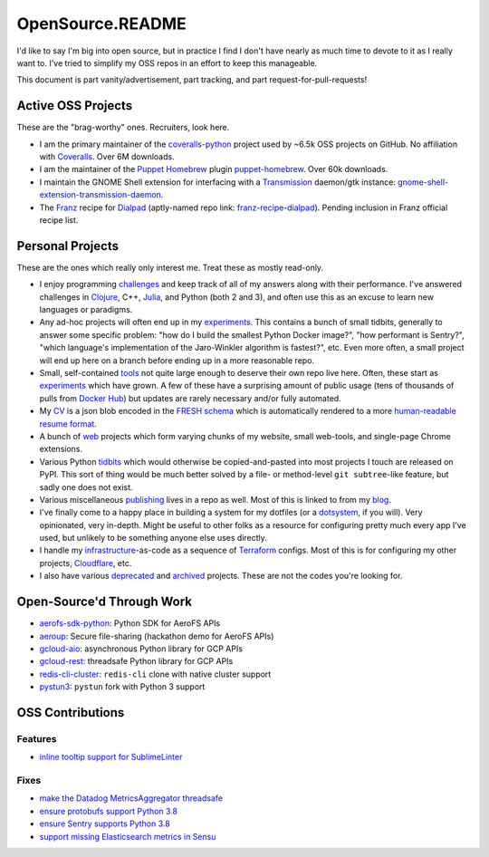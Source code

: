 OpenSource.README
=================

I'd like to say I'm big into open source, but in practice I find I don't have
nearly as much time to devote to it as I really want to. I've tried to simplify
my OSS repos in an effort to keep this manageable.

This document is part vanity/advertisement, part tracking, and part
request-for-pull-requests!

Active OSS Projects
-------------------

These are the "brag-worthy" ones. Recruiters, look here.

- I am the primary maintainer of the `coveralls-python`_ project used by ~6.5k
  OSS projects on GitHub. No affiliation with `Coveralls`_. Over 6M downloads.

- I am the maintainer of the `Puppet`_ `Homebrew`_ plugin `puppet-homebrew`_.
  Over 60k downloads.

- I maintain the GNOME Shell extension for interfacing with a `Transmission`_
  daemon/gtk instance: `gnome-shell-extension-transmission-daemon`_.

- The `Franz`_ recipe for `Dialpad`_ (aptly-named repo link:
  `franz-recipe-dialpad`_). Pending inclusion in Franz official recipe list.

Personal Projects
-----------------

These are the ones which really only interest me. Treat these as mostly
read-only.

- I enjoy programming `challenges`_ and keep track of all of my answers along
  with their performance. I've answered challenges in `Clojure`_, C++,
  `Julia`_, and Python (both 2 and 3), and often use this as an excuse to learn
  new languages or paradigms.

- Any ad-hoc projects will often end up in my `experiments`_. This contains a
  bunch of small tidbits, generally to answer some specific problem: "how do
  I build the smallest Python Docker image?", "how performant is Sentry?",
  "which language's implementation of the Jaro-Winkler algorithm is fastest?",
  etc. Even more often, a small project will end up here on a branch before
  ending up in a more reasonable repo.

- Small, self-contained `tools`_ not quite large enough to deserve their own
  repo live here. Often, these start as `experiments`_ which have grown. A few
  of these have a surprising amount of public usage (tens of thousands of pulls
  from `Docker Hub`_) but updates are rarely necessary and/or fully automated.

- My `CV`_ is a json blob encoded in the `FRESH schema`_ which is automatically
  rendered to a more `human-readable resume format`_.

- A bunch of `web`_ projects which form varying chunks of my website, small
  web-tools, and single-page Chrome extensions.

- Various Python `tidbits`_ which would otherwise be copied-and-pasted into
  most projects I touch are released on PyPI. This sort of thing would be much
  better solved by a file- or method-level ``git subtree``-like feature, but
  sadly one does not exist.

- Various miscellaneous `publishing`_ lives in a repo as well. Most of this is
  linked to from my `blog`_.

- I've finally come to a happy place in building a system for my dotfiles (or a
  `dotsystem`_, if you will). Very opinionated, very in-depth. Might be useful
  to other folks as a resource for configuring pretty much every app I've used,
  but unlikely to be something anyone else uses directly.

- I handle my `infrastructure`_-as-code as a sequence of `Terraform`_ configs.
  Most of this is for configuring my other projects, `Cloudflare`_, etc.

- I also have various `deprecated`_ and `archived`_ projects. These are not the
  codes you're looking for.

Open-Source'd Through Work
--------------------------

- `aerofs-sdk-python`_: Python SDK for AeroFS APIs
- `aeroup`_: Secure file-sharing (hackathon demo for AeroFS APIs)
- `gcloud-aio`_: asynchronous Python library for GCP APIs
- `gcloud-rest`_: threadsafe Python library for GCP APIs
- `redis-cli-cluster`_: ``redis-cli`` clone with native cluster support
- `pystun3`_: ``pystun`` fork with Python 3 support

OSS Contributions
-----------------

Features
^^^^^^^^

- `inline tooltip support for SublimeLinter`_

Fixes
^^^^^

- `make the Datadog MetricsAggregator threadsafe`_
- `ensure protobufs support Python 3.8`_
- `ensure Sentry supports Python 3.8`_
- `support missing Elasticsearch metrics in Sensu`_

.. _aerofs-sdk-python: https://github.com/redbooth/aerofs-sdk-python
.. _aeroup: https://github.com/redbooth/aeroup
.. _archived: https://github.com/TheKevJames?tab=repositories&type=archived
.. _blog: https://thekev.in/blog
.. _challenges: https://github.com/TheKevJames/challenges
.. _Clojure: https://clojure.org/
.. _Cloudflare: https://www.cloudflare.com/
.. _coveralls-python: https://github.com/coveralls-clients/coveralls-python
.. _Coveralls: https://coveralls.io/
.. _CV: https://github.com/TheKevJames/cv
.. _deprecated: https://github.com/TheKevJames/deprecated
.. _Dialpad: https://dialpad.com/app
.. _Docker Hub: https://hub.docker.com/
.. _dotsystem: https://github.com/TheKevJames/dotsystem
.. _ensure protobufs support Python 3.8: https://github.com/protocolbuffers/protobuf/pull/5195
.. _ensure Sentry supports Python 3.8: https://github.com/getsentry/raven-python/pull/1298
.. _experiments: https://github.com/TheKevJames/experiments
.. _franz-recipe-dialpad: https://github.com/TheKevJames/franz-recipe-dialpad
.. _Franz: https://meetfranz.com/
.. _FRESH schema: https://github.com/fresh-standard/fresh-resume-schema
.. _gcloud-aio: https://github.com/talkiq/gcloud-aio
.. _gcloud-rest: https://github.com/talkiq/gcloud-rest
.. _gnome-shell-extension-transmission-daemon: https://github.com/TheKevJames/gnome-shell-extension-transmission-daemon
.. _Homebrew: https://brew.sh/
.. _human-readable resume format: https://thekev.in/cv
.. _infrastructure: https://github.com/TheKevJames/infrastructure
.. _inline tooltip support for SublimeLinter: https://github.com/SublimeLinter/SublimeLinter/pull/552/
.. _Julia: https://julialang.org/
.. _make the Datadog MetricsAggregator threadsafe: https://github.com/DataDog/datadogpy/pull/370
.. _publishing: https://github.com/TheKevJames/publishing
.. _puppet-homebrew: https://github.com/TheKevJames/puppet-homebrew
.. _Puppet: https://puppet.com/
.. _pystun3: https://github.com/talkiq/pystun3
.. _redis-cli-cluster: https://github.com/talkiq/redis-cli-cluster
.. _support missing Elasticsearch metrics in Sensu: https://github.com/sensu-plugins/sensu-plugins-elasticsearch/pull/85/
.. _Terraform: https://www.terraform.io/
.. _tidbits: https://github.com/TheKevJames/tidbits
.. _tools: https://github.com/TheKevJames/tools
.. _Transmission: https://transmissionbt.com/
.. _web: https://github.com/TheKevJames/web
.. _you-should-read: https://github.com/TheKevJames/you-should-read
